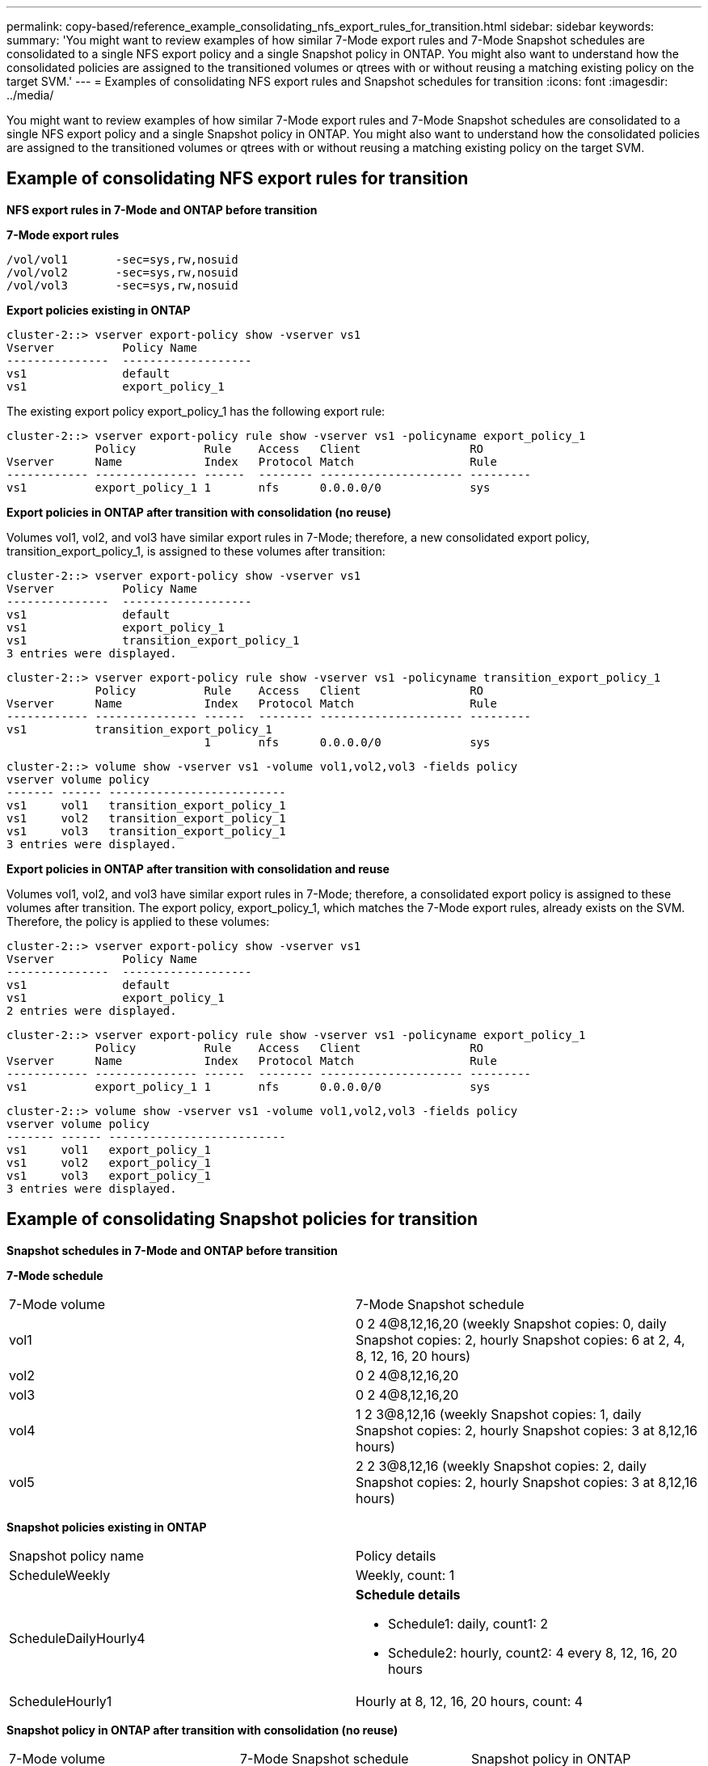 ---
permalink: copy-based/reference_example_consolidating_nfs_export_rules_for_transition.html
sidebar: sidebar
keywords: 
summary: 'You might want to review examples of how similar 7-Mode export rules and 7-Mode Snapshot schedules are consolidated to a single NFS export policy and a single Snapshot policy in ONTAP. You might also want to understand how the consolidated policies are assigned to the transitioned volumes or qtrees with or without reusing a matching existing policy on the target SVM.'
---
= Examples of consolidating NFS export rules and Snapshot schedules for transition
:icons: font
:imagesdir: ../media/

[.lead]
You might want to review examples of how similar 7-Mode export rules and 7-Mode Snapshot schedules are consolidated to a single NFS export policy and a single Snapshot policy in ONTAP. You might also want to understand how the consolidated policies are assigned to the transitioned volumes or qtrees with or without reusing a matching existing policy on the target SVM.

== Example of consolidating NFS export rules for transition

*NFS export rules in 7-Mode and ONTAP before transition*

*7-Mode export rules*

----
/vol/vol1       -sec=sys,rw,nosuid
/vol/vol2       -sec=sys,rw,nosuid
/vol/vol3       -sec=sys,rw,nosuid
----

*Export policies existing in ONTAP*

----
cluster-2::> vserver export-policy show -vserver vs1
Vserver          Policy Name
---------------  -------------------
vs1              default
vs1              export_policy_1
----

The existing export policy export_policy_1 has the following export rule:

----
cluster-2::> vserver export-policy rule show -vserver vs1 -policyname export_policy_1
             Policy          Rule    Access   Client                RO
Vserver      Name            Index   Protocol Match                 Rule
------------ --------------- ------  -------- --------------------- ---------
vs1          export_policy_1 1       nfs      0.0.0.0/0             sys
----

*Export policies in ONTAP after transition with consolidation (no reuse)*

Volumes vol1, vol2, and vol3 have similar export rules in 7-Mode; therefore, a new consolidated export policy, transition_export_policy_1, is assigned to these volumes after transition:

----
cluster-2::> vserver export-policy show -vserver vs1
Vserver          Policy Name
---------------  -------------------
vs1              default
vs1              export_policy_1
vs1              transition_export_policy_1
3 entries were displayed.
----

----
cluster-2::> vserver export-policy rule show -vserver vs1 -policyname transition_export_policy_1
             Policy          Rule    Access   Client                RO
Vserver      Name            Index   Protocol Match                 Rule
------------ --------------- ------  -------- --------------------- ---------
vs1          transition_export_policy_1
                             1       nfs      0.0.0.0/0             sys
----

----
cluster-2::> volume show -vserver vs1 -volume vol1,vol2,vol3 -fields policy
vserver volume policy
------- ------ --------------------------
vs1     vol1   transition_export_policy_1
vs1     vol2   transition_export_policy_1
vs1     vol3   transition_export_policy_1
3 entries were displayed.
----

*Export policies in ONTAP after transition with consolidation and reuse*

Volumes vol1, vol2, and vol3 have similar export rules in 7-Mode; therefore, a consolidated export policy is assigned to these volumes after transition. The export policy, export_policy_1, which matches the 7-Mode export rules, already exists on the SVM. Therefore, the policy is applied to these volumes:

----
cluster-2::> vserver export-policy show -vserver vs1
Vserver          Policy Name
---------------  -------------------
vs1              default
vs1              export_policy_1
2 entries were displayed.
----

----
cluster-2::> vserver export-policy rule show -vserver vs1 -policyname export_policy_1
             Policy          Rule    Access   Client                RO
Vserver      Name            Index   Protocol Match                 Rule
------------ --------------- ------  -------- --------------------- ---------
vs1          export_policy_1 1       nfs      0.0.0.0/0             sys
----

----
cluster-2::> volume show -vserver vs1 -volume vol1,vol2,vol3 -fields policy
vserver volume policy
------- ------ --------------------------
vs1     vol1   export_policy_1
vs1     vol2   export_policy_1
vs1     vol3   export_policy_1
3 entries were displayed.
----

== Example of consolidating Snapshot policies for transition

*Snapshot schedules in 7-Mode and ONTAP before transition*

*7-Mode schedule*

|===
| 7-Mode volume| 7-Mode Snapshot schedule
a|
vol1
a|
0 2 4@8,12,16,20 (weekly Snapshot copies: 0, daily Snapshot copies: 2, hourly Snapshot copies: 6 at 2, 4, 8, 12, 16, 20 hours)
a|
vol2
a|
0 2 4@8,12,16,20
a|
vol3
a|
0 2 4@8,12,16,20
a|
vol4
a|
1 2 3@8,12,16 (weekly Snapshot copies: 1, daily Snapshot copies: 2, hourly Snapshot copies: 3 at 8,12,16 hours)
a|
vol5
a|
2 2 3@8,12,16 (weekly Snapshot copies: 2, daily Snapshot copies: 2, hourly Snapshot copies: 3 at 8,12,16 hours)
|===
*Snapshot policies existing in ONTAP*

|===
| Snapshot policy name| Policy details
a|
ScheduleWeekly
a|
Weekly, count: 1
a|
ScheduleDailyHourly4
a|
*Schedule details*

* Schedule1: daily, count1: 2
* Schedule2: hourly, count2: 4 every 8, 12, 16, 20 hours

a|
ScheduleHourly1
a|
Hourly at 8, 12, 16, 20 hours, count: 4
|===
*Snapshot policy in ONTAP after transition with consolidation (no reuse)*

|===
| 7-Mode volume| 7-Mode Snapshot schedule| Snapshot policy in ONTAP
a|
vol1
a|
0 2 4@8,12,16,20 (weekly Snapshot copies: 0, daily Snapshot copies: 2, hourly Snapshot copies: 4 at 8, 12, 16, 20 hours)
a|
*Consolidated policy for vol1, vol2, and vol3*

* Name: transition_snapshot_policy_0
* Schedule details
 ** Schedule1: daily, count1: 2
 ** Schedule2: hourly, count2: 4 every 8, 12, 16, 20 hours

a|
vol2
a|
0 2 4@8,12,16,20
a|
vol3
a|
0 2 4@8,12,16,20
a|
vol4
a|
1 2 3@8,12,16 (weekly Snapshot copies: 1, daily Snapshot copies: 2, hourly Snapshot copies: 3 at 8,12,16 hours)
a|

* Name: transition_snapshot_policy_1
* Schedule details
 ** Schedule1: weekly, count1: 1
 ** Schedule2: daily, count2: 2
 ** Schedule3: hourly, count3: 3 every 8,12,16 hours

a|
vol5
a|
2 2 3@8,12,16 (weekly Snapshot copies: 2, daily Snapshot copies: 2, hourly Snapshot copies: 3 at 8,12,16 hours)
a|

* Name: transition_snapshot_policy_2
* Schedule details
 ** Schedule1: weekly, count1: 2
 ** Schedule2: daily, count2: 2
 ** Schedule3: hourly, count3: 3 every 8,12,16 hours

|===
*Snapshot policy in ONTAP after transition with consolidation and reuse*

|===
| 7-Mode volume| 7-Mode Snapshot schedule| Snapshot policy in ONTAP
a|
vol1
a|
0 2 4@8,12,16,20 (weekly Snapshot copies: 0, daily Snapshot copies: 2, hourly Snapshot copies: 4 at 2, 4, 8, 12, 16, 20 hours)
a|
Consolidated policy for vol1, vol2, and vol3 for which the existing ONTAP policy is reused

Name: ScheduleDailyHourly4

a|
vol2
a|
0 2 4@8,12,16,20
a|
vol3
a|
0 2 4@8,12,16,20
a|
vol4
a|
1 2 3@8,12,16 (weekly Snapshot copies: 1, daily Snapshot copies: 2, hourly Snapshot copies: 3 at 8,12,16 hours)
a|

* Name: transition_snapshot_policy_1
* Schedule details
 ** Schedule1: weekly, count1: 1
 ** Schedule2: daily, count2: 2
 ** Schedule3: hourly, count3: 3 every 8,12,16 hours

a|
vol5
a|
2 2 3@8,12,16 (weekly Snapshot copies: 2, daily Snapshot copies: 2, hourly Snapshot copies: 3 at 8,12,16 hours)
a|

* Name: transition_snapshot_policy_2
* Schedule details
 ** Schedule1: weekly, count1: 2
 ** Schedule2: daily, count2: 2
 ** Schedule3: hourly, count3: 3 every 8,12,16 hours

|===
